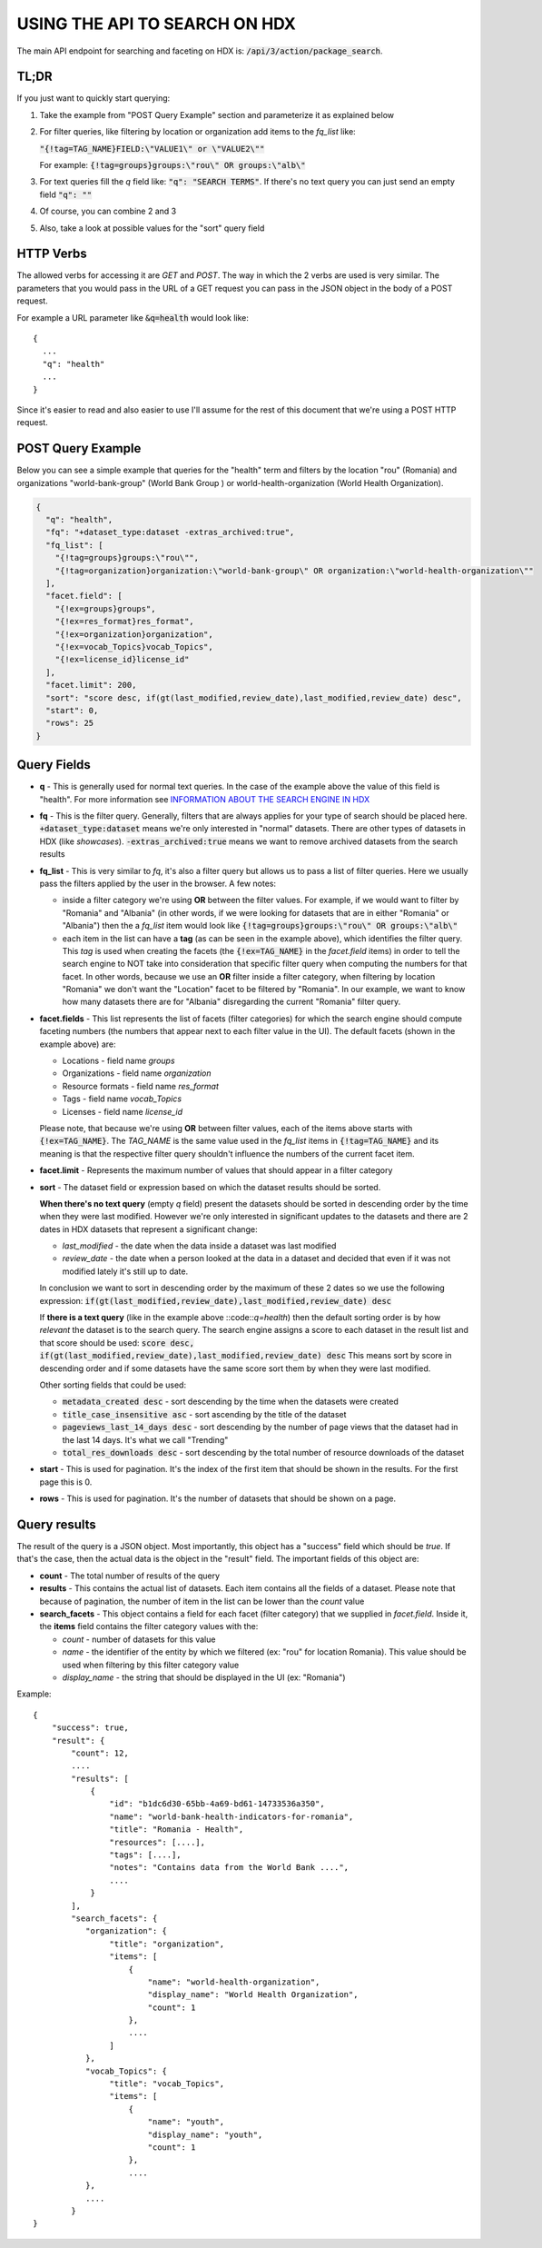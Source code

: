 USING THE API TO SEARCH ON HDX
==============================

The main API endpoint for searching and faceting on HDX is: :code:`/api/3/action/package_search`.

TL;DR
-----
If you just want to quickly start querying:

#. Take the example from "POST Query Example" section and parameterize it as explained below
#. For filter queries, like filtering by location or organization add items to the *fq_list* like:

   :code:`"{!tag=TAG_NAME}FIELD:\"VALUE1\" or \"VALUE2\""`

   For example: :code:`{!tag=groups}groups:\"rou\" OR groups:\"alb\"`
#. For text queries fill the *q* field like: :code:`"q": "SEARCH TERMS"`. If there's no text query you can just send
   an empty field :code:`"q": ""`
#. Of course, you can combine 2 and 3
#. Also, take a look at possible values for the "sort" query field

HTTP Verbs
----------

The allowed verbs for accessing it are *GET* and *POST*. The way in which the 2 verbs are used is very similar.
The parameters that you would pass in the URL of a GET request you can pass in the JSON object in the body of a POST
request.

For example a URL parameter like :code:`&q=health` would look like::

  {
    ...
    "q": "health"
    ...
  }

Since it's easier to read and also easier to use I'll assume for the rest of this document that we're using a POST HTTP request.

POST Query Example
------------------

Below you can see a simple example that queries for the "health" term and filters by the location "rou" (Romania)
and organizations "world-bank-group" (World Bank Group ) or world-health-organization (World Health Organization).

.. code-block:: json

  {
    "q": "health",
    "fq": "+dataset_type:dataset -extras_archived:true",
    "fq_list": [
      "{!tag=groups}groups:\"rou\"",
      "{!tag=organization}organization:\"world-bank-group\" OR organization:\"world-health-organization\""
    ],
    "facet.field": [
      "{!ex=groups}groups",
      "{!ex=res_format}res_format",
      "{!ex=organization}organization",
      "{!ex=vocab_Topics}vocab_Topics",
      "{!ex=license_id}license_id"
    ],
    "facet.limit": 200,
    "sort": "score desc, if(gt(last_modified,review_date),last_modified,review_date) desc",
    "start": 0,
    "rows": 25
  }

Query Fields
------------

*  **q** - This is generally used for normal text queries. In the case of the example above the value of this field is
   "health". For more information see `INFORMATION ABOUT THE SEARCH ENGINE IN HDX <index.rst>`_
*  **fq** - This is the filter query. Generally, filters that are always applies for your type of search should be
   placed here. :code:`+dataset_type:dataset` means we're only interested in "normal" datasets. There are other types
   of datasets in HDX (like *showcases*). :code:`-extras_archived:true` means we want to remove archived datasets
   from the search results
*  **fq_list** - This is very similar to *fq*, it's also a filter query but allows us to pass a list of filter queries.
   Here we usually pass the filters applied by the user in the browser. A few notes:

   *  inside a filter category we're using **OR** between the filter values. For example, if we would want to filter
      by "Romania" and "Albania" (in other words, if we were looking for datasets that are in either "Romania" or "Albania")
      then the a *fq_list* item would look like :code:`{!tag=groups}groups:\"rou\" OR groups:\"alb\"`
   *  each item in the list can have a **tag** (as can be seen in the example above), which identifies the filter query.
      This *tag* is used when creating the facets (the :code:`{!ex=TAG_NAME}` in the *facet.field* items) in order to
      tell the search engine to NOT take into consideration that specific filter query when computing the numbers for that facet.
      In other words, because we use an **OR** filter inside a filter category, when filtering by location "Romania"
      we don't want the "Location" facet to be filtered by "Romania".
      In our example, we want to know how many datasets there are for "Albania" disregarding the current "Romania" filter query.
*  **facet.fields** - This list represents the list of facets (filter categories) for which the search engine should
   compute faceting numbers (the numbers that appear next to each filter value in the UI). The default facets
   (shown in the example above) are:

   *  Locations - field name *groups*
   *  Organizations - field name *organization*
   *  Resource formats - field name *res_format*
   *  Tags - field name *vocab_Topics*
   *  Licenses - field name *license_id*

   Please note, that because we're using **OR** between filter values, each of the items above starts with
   :code:`{!ex=TAG_NAME}`. The *TAG_NAME* is the same value used in the *fq_list* items in
   :code:`{!tag=TAG_NAME}` and its meaning is that the respective filter query shouldn't influence the numbers
   of the current facet item.
*  **facet.limit** - Represents the maximum number of values that should appear in a filter category
*  **sort** - The dataset field or expression based on which the dataset results should be sorted.

   **When there's no text query** (empty *q* field) present the datasets should be sorted in descending order by the time
   when they were last modified. However we're only interested in significant updates to the datasets and
   there are 2 dates in HDX datasets that represent a significant change:

   *  *last_modified* - the date when the data inside a dataset was last modified
   *  *review_date* - the date when a person looked at the data in a dataset and decided that even if it was not
      modified lately it's still up to date.

   In conclusion we want to sort in descending order by the maximum of these 2 dates so we use the following expression:
   :code:`if(gt(last_modified,review_date),last_modified,review_date) desc`

   If **there is a text query** (like in the example above ::code::`q=health`) then the default sorting order is by
   how *relevant* the dataset is to the search query. The search engine assigns a score to each dataset in the result
   list and that score should be used:
   :code:`score desc, if(gt(last_modified,review_date),last_modified,review_date) desc`
   This means sort by score in descending order and if some datasets have the same score sort them by when they were
   last modified.

   Other sorting fields that could be used:

   *  :code:`metadata_created desc` - sort descending by the time when the datasets were created
   *  :code:`title_case_insensitive asc` - sort ascending by the title of the dataset
   *  :code:`pageviews_last_14_days desc` - sort descending by the number of page views that the dataset had in the
      last 14 days. It's what we call "Trending"
   *  :code:`total_res_downloads desc` - sort descending by the total number of resource downloads of the dataset
*  **start** - This is used for pagination. It's the index of the first item that should be shown in the results.
   For the first page this is 0.
*  **rows** - This is used for pagination. It's the number of datasets that should be shown on a page.


Query results
-------------
The result of the query is a JSON object. Most importantly, this object has a "success" field which should be *true*.
If that's the case, then the actual data is the object in the "result" field. The important fields of this object are:

*  **count** - The total number of results of the query
*  **results** - This contains the actual list of datasets. Each item contains all the fields of a dataset.
   Please note that because of pagination, the number of item in the list can be lower than the *count* value
*  **search_facets** - This object contains a field for each facet (filter category) that we supplied in *facet.field*.
   Inside it, the **items** field  contains the filter category values with the:

   *  *count* - number of datasets for this value
   *  *name* - the identifier of the entity by which we filtered (ex: "rou" for location Romania).
      This value should be used when filtering by this filter category value
   *  *display_name* - the string that should be displayed in the UI (ex: "Romania")

Example::

  {
      "success": true,
      "result": {
          "count": 12,
          ....
          "results": [
              {
                  "id": "b1dc6d30-65bb-4a69-bd61-14733536a350",
                  "name": "world-bank-health-indicators-for-romania",
                  "title": "Romania - Health",
                  "resources": [....],
                  "tags": [....],
                  "notes": "Contains data from the World Bank ....",
                  ....
              }
          ],
          "search_facets": {
             "organization": {
                  "title": "organization",
                  "items": [
                      {
                          "name": "world-health-organization",
                          "display_name": "World Health Organization",
                          "count": 1
                      },
                      ....
                  ]
             },
             "vocab_Topics": {
                  "title": "vocab_Topics",
                  "items": [
                      {
                          "name": "youth",
                          "display_name": "youth",
                          "count": 1
                      },
                      ....
             },
             ....
          }
  }

